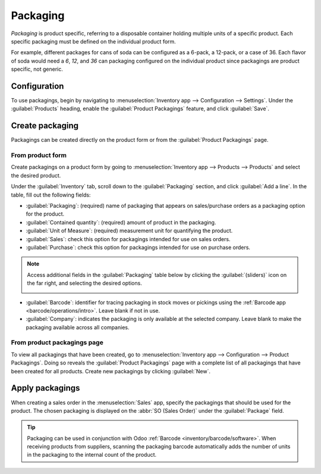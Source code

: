 =========
Packaging
=========

*Packaging* is product specific, referring to a disposable container holding multiple units of a
specific product. Each specific packaging must be defined on the individual product form.

For example, different packages for cans of soda can be configured as a 6-pack, a 12-pack, or a case
of 36. Each flavor of soda would need a `6`, `12`, and `36` can packaging configured on the
individual product since packagings are product specific, not generic.

Configuration
=============

To use packagings, begin by navigating to :menuselection:`Inventory app --> Configuration -->
Settings`. Under the :guilabel:`Products` heading, enable the :guilabel:`Product Packagings`
feature, and click :guilabel:`Save`.

Create packaging
================

Packagings can be created directly on the product form or from the :guilabel:`Product Packagings`
page.

From product form
-----------------

Create packagings on a product form by going to :menuselection:`Inventory app --> Products -->
Products` and select the desired product.

Under the :guilabel:`Inventory` tab, scroll down to the :guilabel:`Packaging` section, and click
:guilabel:`Add a line`. In the table, fill out the following fields:

- :guilabel:`Packaging`: (required) name of packaging that appears on sales/purchase orders as a
  packaging option for the product.
- :guilabel:`Contained quantity`: (required) amount of product in the packaging.
- :guilabel:`Unit of Measure`: (required) measurement unit for quantifying the product.
- :guilabel:`Sales`: check this option for packagings intended for use on sales orders.
- :guilabel:`Purchase`: check this option for packagings intended for use on purchase orders.

.. note::
   Access additional fields in the :guilabel:`Packaging` table below by clicking the
   :guilabel:`(sliders)` icon on the far right, and selecting the desired options.

   .. image:: packaging/slide.png
      :align: center
      :alt: Show the additional options menu's icon: sliders.

- :guilabel:`Barcode`: identifier for tracing packaging in stock moves or pickings using the
  :ref:`Barcode app <barcode/operations/intro>`. Leave blank if not in use.
- :guilabel:`Company`: indicates the packaging is only available at the selected company. Leave
  blank to make the packaging available across all companies.

.. example::
   To create a packaging type for six units of the product, `Grape Soda`, begin by clicking
   :guilabel:`Add a line`. In the line, name the :guilabel:`Packaging` `6-pack` and set the
   :guilabel:`Contained quantity` to `6`. Repeat this process for additional packagings.

   .. image:: packaging/create-product-packaging.png
      :align: center
      :alt: Create 6-pack case for product.

From product packagings page
----------------------------

To view all packagings that have been created, go to :menuselection:`Inventory app --> Configuration
--> Product Packagings`. Doing so reveals the :guilabel:`Product Packagings` page with a complete
list of all packagings that have been created for all products. Create new packagings by clicking
:guilabel:`New`.

.. example::
   Two soda products, `Grape Soda` and `Diet Coke`, have three types of packaging configured. On the
   :guilabel:`Product Packagings` page, each product can sold as a `6-Pack` that contains 6
   products, `12-Pack` of 12 products, or a `Case` of 32 products.

   .. image:: packaging/packagings.png
      :align: center
      :alt: List of different packagings for products.

Apply packagings
================

When creating a sales order in the :menuselection:`Sales` app, specify the packagings that should be
used for the product. The chosen packaging is displayed on the :abbr:`SO (Sales Order)` under the
:guilabel:`Package` field.

.. example::
   18 cans of the product, `Grape Soda`, is packed using three 6-pack packagings.

   .. image:: packaging/packagings-sales-order.png
      :align: center
      :alt: Assign packagings on the Sales Order Line.

.. tip::
   Packaging can be used in conjunction with Odoo :ref:`Barcode <inventory/barcode/software>`. When
   receiving products from suppliers, scanning the packaging barcode automatically adds the number
   of units in the packaging to the internal count of the product.

